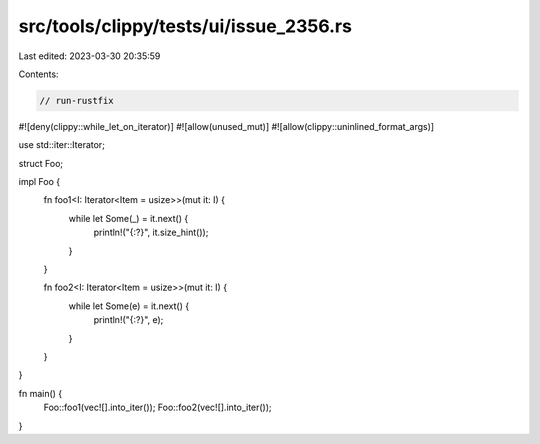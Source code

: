 src/tools/clippy/tests/ui/issue_2356.rs
=======================================

Last edited: 2023-03-30 20:35:59

Contents:

.. code-block:: rs

    // run-rustfix
#![deny(clippy::while_let_on_iterator)]
#![allow(unused_mut)]
#![allow(clippy::uninlined_format_args)]

use std::iter::Iterator;

struct Foo;

impl Foo {
    fn foo1<I: Iterator<Item = usize>>(mut it: I) {
        while let Some(_) = it.next() {
            println!("{:?}", it.size_hint());
        }
    }

    fn foo2<I: Iterator<Item = usize>>(mut it: I) {
        while let Some(e) = it.next() {
            println!("{:?}", e);
        }
    }
}

fn main() {
    Foo::foo1(vec![].into_iter());
    Foo::foo2(vec![].into_iter());
}


